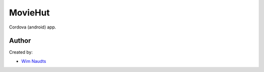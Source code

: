 ########
MovieHut
########

Cordova (android) app.

******
Author
******

Created by:

-  `Wim Naudts <http://wimnaudts.sinners.be/>`_